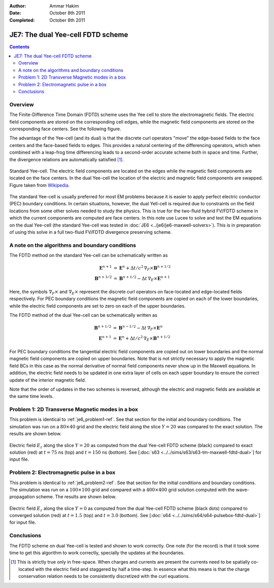 :Author: Ammar Hakim
:Date: October 8th 2011
:Completed: October 8th 2011

JE7: The dual Yee-cell FDTD scheme
==================================

.. contents::

Overview
--------

The Finite-Difference Time Domain (FDTD) scheme uses the Yee cell to
store the electromagnetic fields. The electric field components are
stored on the corresponding cell edges, while the magnetic field
components are stored on the corresponding face centers. See the
following figure.

The advantage of the Yee-cell (and its dual) is that the discrete curl
operators "move" the edge-based fields to the face centers and the
face-based fields to edges. This provides a natural centering of the
differencing operators, which when combined with a leap-frog time
differencing leads to a second-order accurate scheme both in space and
time. Further, the divergence relations are automatically satisfied
[#divergence]_.

.. figure:: Yee-cube.png
  :width: 100%
  :align: center

  Standard Yee-cell. The electric field components are located on the
  edges while the magnetic field components are located on the face
  centers. In the dual Yee-cell the location of the electric and
  magnetic field components are swapped. Figure taken from `Wikipedia
  <http://en.wikipedia.org/wiki/Finite-difference_time-domain_method>`_.

The standard Yee-cell is usually preferred for most EM problems
because it is easier to apply perfect electric conductor (PEC)
boundary conditions. In certain situations, however, the dual
Yell-cell is required due to constraints on the field locations from
some other solves needed to study the physics. This is true for the
two-fluid hybrid FV/FDTD scheme in which the current components are
computed are face centers. In this note use Lucee to solve and test
the EM equations on the dual Yee-cell (the standard Yee-cell was
tested in :doc:`JE6 <../je6/je6-maxwell-solvers>`). This is in
preparation of using this solve in a full two-fluid FV/FDTD divergence
preserving scheme.


A note on the algorithms and boundary conditions
------------------------------------------------

The FDTD method on the standard Yee-cell can be schematically written
as

.. math::

  \mathbf{E}^{n+1} &= 
     \mathbf{E}^n + \Delta t/c^2\thinspace \nabla_F\times\mathbf{B}^{n+1/2} \\
  \mathbf{B}^{n+3/2} &= 
     \mathbf{B}^{n+1/2} - \Delta t\thinspace \nabla_E\times\mathbf{E}^{n+1}

Here, the symbols :math:`\nabla_F\times` and :math:`\nabla_E\times`
represent the discrete curl operators on face-located and edge-located
fields respectively. For PEC boundary conditions the magnetic field
components are copied on each of the lower boundaries, while the
electric field components are set to zero on each of the upper
boundaries.

The FDTD method of the dual Yee-cell can be schematically written as

.. math::

  \mathbf{B}^{n+1/2} &= 
     \mathbf{B}^{n-1/2} - \Delta t\thinspace \nabla_F\times\mathbf{E}^{n} \\
  \mathbf{E}^{n+1} &= 
     \mathbf{E}^n + \Delta t/c^2\thinspace \nabla_E\times\mathbf{B}^{n+1/2}

For PEC boundary conditions the tangential electric field components
are copied out on lower boundaries and the normal magnetic field
components are copied on upper boundaries. Note that is not strictly
necessary to apply the magnetic field BCs in this case as the normal
derivative of normal field components never show up in the Maxwell
equations. In addition, the electric field needs to be updated in one
extra layer of cells on each upper boundary to ensure the correct
update of the interior magnetic field.

Note that the order of updates in the two schemes is reversed,
although the electric and magnetic fields are available at the same
time levels.

Problem 1: 2D Transverse Magnetic modes in a box
------------------------------------------------

This problem is identical to :ref:`je6_problem1-ref`. See that section
for the initial and boundary conditions. The simulation was run on a
:math:`80 \times 40` grid and the electric field along the slice
:math:`Y=20` was compared to the exact solution. The results are shown
below.

.. figure:: tm-maxwell-dual-cmp.png
  :width: 100%
  :align: center

  Electric field :math:`E_z` along the slice :math:`Y=20` as computed
  from the dual Yee-cell FDTD scheme (black) compared to exact
  solution (red) at :math:`t=75` ns (top) and :math:`t=150` ns
  (bottom). See [:doc:`s63 <../../sims/s63/s63-tm-maxwell-fdtd-dual>`]
  for input file.

Problem 2: Electromagnetic pulse in a box
-----------------------------------------

This problem is identical to :ref:`je6_problem2-ref`. See that section
for the initial conditions and boundary conditions. The simulation was
run on a :math:`100 \times 100` grid and compared with a :math:`400
\times 400` grid solution computed with the wave-propagation
scheme. The results are shown below.

.. figure:: pulsebox-dual-cmp_1.png
  :width: 100%
  :align: center

  Electric field :math:`E_z` along the slice :math:`Y=0` as computed
  from the dual Yee-cell FDTD scheme (black dots) compared to
  converged solution (red) at :math:`t=1.5` (top) and :math:`t=3.0`
  (bottom). See [:doc:`s64 <../../sims/s64/s64-pulsebox-fdtd-dual>`]
  for input file.

Conclusions
-----------

The FDTD scheme on dual Yee-cell is tested and shown to work
correctly. One note (for the record) is that it took some time to get
this algorithm to work correctly, specially the updates at the
boundaries.

.. [#divergence] This is strictly true only in free-space. When
   charges and currents are present the currents need to be spatially
   co-located with the electric field and staggered by half a
   time-step. In essence what this means is that the charge
   conservation relation needs to be consistently discretized with the
   curl equations.
